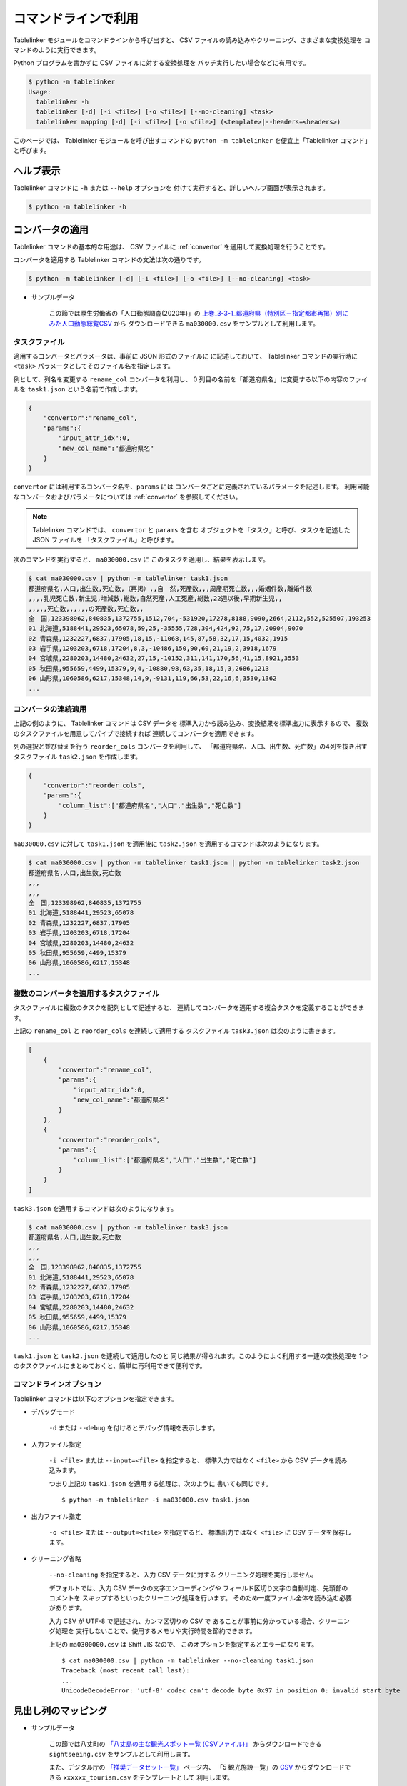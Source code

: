 .. _as_command:

コマンドラインで利用
====================

Tablelinker モジュールをコマンドラインから呼び出すと、
CSV ファイルの読み込みやクリーニング、さまざまな変換処理を
コマンドのように実行できます。

Python プログラムを書かずに CSV ファイルに対する変換処理を
バッチ実行したい場合などに有用です。

.. code-block:: bash

    $ python -m tablelinker
    Usage:
      tablelinker -h
      tablelinker [-d] [-i <file>] [-o <file>] [--no-cleaning] <task>
      tablelinker mapping [-d] [-i <file>] [-o <file>] (<template>|--headers=<headers>)

このページでは、 Tablelinker モジュールを呼び出すコマンドの
``python -m tablelinker`` を便宜上「Tablelinker コマンド」と呼びます。

ヘルプ表示
----------

Tablelinker コマンドに ``-h`` または ``--help`` オプションを
付けて実行すると、詳しいヘルプ画面が表示されます。

.. code-block:: bash

    $ python -m tablelinker -h

コンバータの適用
----------------

Tablelinker コマンドの基本的な用途は、 CSV ファイルに
:ref:`convertor` を適用して変換処理を行うことです。

コンバータを適用する Tablelinker コマンドの文法は次の通りです。

.. code-block:: bash

    $ python -m tablelinker [-d] [-i <file>] [-o <file>] [--no-cleaning] <task>

- サンプルデータ

    この節では厚生労働省の「人口動態調査(2020年)」の
    `上巻_3-3-1_都道府県（特別区－指定都市再掲）別にみた人口動態総覧CSV <https://www.data.go.jp/data/dataset/mhlw_20211015_0019>`_ から
    ダウンロードできる ``ma030000.csv`` をサンプルとして利用します。

.. _taskfile:

タスクファイル
^^^^^^^^^^^^^^

適用するコンバータとパラメータは、事前に JSON 形式のファイルに
に記述しておいて、 Tablelinker コマンドの実行時に
``<task>`` パラメータとしてそのファイル名を指定します。

例として、列名を変更する ``rename_col`` コンバータを利用し、
0 列目の名前を「都道府県名」に変更する以下の内容のファイルを
``task1.json`` という名前で作成します。

.. code-block:: json

    {
        "convertor":"rename_col",
        "params":{
            "input_attr_idx":0,
            "new_col_name":"都道府県名"
        }
    }

``convertor`` には利用するコンバータ名を、``params`` には
コンバータごとに定義されているパラメータを記述します。
利用可能なコンバータおよびパラメータについては
:ref:`convertor` を参照してください。

.. note::
    Tablelinker コマンドでは、 ``convertor`` と ``params`` を含む
    オブジェクトを「タスク」と呼び、タスクを記述した JSON ファイルを
    「タスクファイル」と呼びます。

次のコマンドを実行すると、 ``ma030000.csv`` に
このタスクを適用し、結果を表示します。

.. code-block:: bash

    $ cat ma030000.csv | python -m tablelinker task1.json
    都道府県名,人口,出生数,死亡数,（再掲）,,自　然,死産数,,,周産期死亡数,,,婚姻件数,離婚件数
    ,,,,乳児死亡数,新生児,増減数,総数,自然死産,人工死産,総数,22週以後,早期新生児,,
    ,,,,,死亡数,,,,,,の死産数,死亡数,,
    全　国,123398962,840835,1372755,1512,704,-531920,17278,8188,9090,2664,2112,552,525507,193253
    01 北海道,5188441,29523,65078,59,25,-35555,728,304,424,92,75,17,20904,9070
    02 青森県,1232227,6837,17905,18,15,-11068,145,87,58,32,17,15,4032,1915
    03 岩手県,1203203,6718,17204,8,3,-10486,150,90,60,21,19,2,3918,1679
    04 宮城県,2280203,14480,24632,27,15,-10152,311,141,170,56,41,15,8921,3553
    05 秋田県,955659,4499,15379,9,4,-10880,98,63,35,18,15,3,2686,1213
    06 山形県,1060586,6217,15348,14,9,-9131,119,66,53,22,16,6,3530,1362
    ...

コンバータの連続適用
^^^^^^^^^^^^^^^^^^^^

上記の例のように、 Tablelinker コマンドは CSV データを
標準入力から読み込み、変換結果を標準出力に表示するので、
複数のタスクファイルを用意してパイプで接続すれば
連続してコンバータを適用できます。

列の選択と並び替えを行う ``reorder_cols`` コンバータを利用して、
「都道府県名、人口、出生数、死亡数」の4列を抜き出すタスクファイル
``task2.json`` を作成します。

.. code-block:: json

    {
        "convertor":"reorder_cols",
        "params":{
            "column_list":["都道府県名","人口","出生数","死亡数"]
        }
    }

``ma030000.csv`` に対して ``task1.json`` を適用後に
``task2.json`` を適用するコマンドは次のようになります。

.. code-block:: bash

    $ cat ma030000.csv | python -m tablelinker task1.json | python -m tablelinker task2.json
    都道府県名,人口,出生数,死亡数
    ,,,
    ,,,
    全　国,123398962,840835,1372755
    01 北海道,5188441,29523,65078
    02 青森県,1232227,6837,17905
    03 岩手県,1203203,6718,17204
    04 宮城県,2280203,14480,24632
    05 秋田県,955659,4499,15379
    06 山形県,1060586,6217,15348
    ...

複数のコンバータを適用するタスクファイル
^^^^^^^^^^^^^^^^^^^^^^^^^^^^^^^^^^^^^^^^

タスクファイルに複数のタスクを配列として記述すると、
連続してコンバータを適用する複合タスクを定義することができます。

上記の ``rename_col`` と ``reorder_cols`` を連続して適用する
タスクファイル ``task3.json`` は次のように書きます。

.. code-block:: json

    [
        {
            "convertor":"rename_col",
            "params":{
                "input_attr_idx":0,
                "new_col_name":"都道府県名"
            }
        },
        {
            "convertor":"reorder_cols",
            "params":{
                "column_list":["都道府県名","人口","出生数","死亡数"]
            }
        }
    ]

``task3.json`` を適用するコマンドは次のようになります。

.. code-block:: bash

    $ cat ma030000.csv | python -m tablelinker task3.json
    都道府県名,人口,出生数,死亡数
    ,,,
    ,,,
    全　国,123398962,840835,1372755
    01 北海道,5188441,29523,65078
    02 青森県,1232227,6837,17905
    03 岩手県,1203203,6718,17204
    04 宮城県,2280203,14480,24632
    05 秋田県,955659,4499,15379
    06 山形県,1060586,6217,15348
    ...

``task1.json`` と ``task2.json`` を連続して適用したのと
同じ結果が得られます。このようによく利用する一連の変換処理を
1つのタスクファイルにまとめておくと、簡単に再利用できて便利です。

コマンドラインオプション
^^^^^^^^^^^^^^^^^^^^^^^^

Tablelinker コマンドは以下のオプションを指定できます。

- デバッグモード

    ``-d`` または ``--debug`` を付けるとデバッグ情報を表示します。

- 入力ファイル指定

    ``-i <file>`` または ``--input=<file>`` を指定すると、
    標準入力ではなく ``<file>`` から CSV データを読み込みます。

    つまり上記の ``task1.json`` を適用する処理は、次のように
    書いても同じです。 ::

        $ python -m tablelinker -i ma030000.csv task1.json 

- 出力ファイル指定

    ``-o <file>`` または ``--output=<file>`` を指定すると、
    標準出力ではなく ``<file>`` に CSV データを保存します。

- クリーニング省略

    ``--no-cleaning`` を指定すると、入力 CSV データに対する
    クリーニング処理を実行しません。

    デフォルトでは、入力 CSV データの文字エンコーディングや
    フィールド区切り文字の自動判定、先頭部のコメントを
    スキップするといったクリーニング処理を行います。
    そのため一度ファイル全体を読み込む必要があります。

    入力 CSV が UTF-8 で記述され、カンマ区切りの CSV で
    あることが事前に分かっている場合、クリーニング処理を
    実行しないことで、使用するメモリや実行時間を節約できます。

    上記の ``ma0300000.csv`` は Shift JIS なので、
    このオプションを指定するとエラーになります。 ::

        $ cat ma030000.csv | python -m tablelinker --no-cleaning task1.json
        Traceback (most recent call last):
        ...
        UnicodeDecodeError: 'utf-8' codec can't decode byte 0x97 in position 0: invalid start byte

見出し列のマッピング
--------------------

- サンプルデータ

    この節では八丈町の `「八丈島の主な観光スポット一覧 (CSVファイル)」
    <https://catalog.data.metro.tokyo.lg.jp/dataset/t134015d0000000002>`_
    からダウンロードできる ``sightseeing.csv`` をサンプルとして利用します。

    また、デジタル庁の `「推奨データセット一覧」 <https://www.digital.go.jp/resources/data_dataset/>`_ ページ内、
    「5 観光施設一覧」の `CSV <https://www.digital.go.jp/assets/contents/node/basic_page/field_ref_resources/0066e8a8-6734-44ab-a9a9-8e09ba9cb508/xxxxxx_tourism.csv>`_ 
    からダウンロードできる ``xxxxxx_tourism.csv`` をテンプレートとして
    利用します。

作成したい CSV と入力 CSV の列名が少し異なっていたり、
列の順番が入れ替わっている場合、定義した対応表に従って
入力 CSV と出力 CSV の列を入れ替える ``mapping_cols`` 
コンバータを利用すれば、一括変換できます。

しかし CSV ごとの対応表をゼロから作成するのは手間がかかります。
そこで Tablelinker コマンドに ``mapping`` を指定すると、
``mapping_cols`` コンバータ用のタスクを作成する機能を利用できます。

たとえば `「八丈島の主な観光スポット一覧（CSVファイル）」 <https://catalog.data.metro.tokyo.lg.jp/dataset/t134015d0000000002/resource/080dfc76-6027-4681-a2f9-dd4b40a06b13>`_ からダウンロードした
``sightseeing.csv`` を、デジタル庁の推奨データセット
「5 観光施設一覧」の `CSV <https://www.digital.go.jp/assets/contents/node/basic_page/field_ref_resources/0066e8a8-6734-44ab-a9a9-8e09ba9cb508/xxxxxx_tourism.csv>`_ 
からダウンロードした ``xxxxxx_tourism.csv`` の形式に合わせることを考えます。

まず次のコマンドで、 ``mapping_cols`` コンバータを利用して
``sightseeing.csv`` を ``xxxxxx_tourism.csv`` に合わせるタスクの
たたき台を作成します。

.. code-block:: bash

    $ cat sightseeing.csv | python -m tablelinker mapping xxxxxx_tourism.csv
    {
      "convertor": "mapping_cols",
      "params": {
        "column_map": {
          "都道府県コード又は市区町村コード": "八丈町ホームページ記載",
          "NO": null,
          "都道府県名": null,
          "市区町村名": null,
          "名称": "観光スポット名称",
          "名称_カナ": null,
          "名称_英語": null,
          "POIコード": null,
          "住所": "所在地",
          "方書": null,
          "緯度": "緯度",
          "経度": "経度",
          "利用可能曜日": null,
          "開始時間": null,
          "終了時間": null,
          "利用可能日時特記事項": null,
          "料金（基本）": null,
          "料金（詳細）": null,
          "説明": "説明",
          "説明_英語": null,
          "アクセス方法": null,
          "駐車場情報": null,
          "バリアフリー情報": null,
          "連絡先名称": null,
          "連絡先電話番号": null,
          "連絡先内線番号": null,
          "画像": null,
          "画像_ライセンス": null,
          "URL": null,
          "備考": null
        }
      }
    }

``column_map`` が入力列と出力列の対応表で、左側（キー）が
出力列名、右側（値）が入力列名です。
値が ``null`` になっている列は、入力 CSV に対応する列が
見つからなかったことを意味します。

「緯度」「経度」「説明」列は、同じ名前の列がテンプレートにも
存在するのでそのままマップされます。また、「観光スポット名称」列が
「名称」列に、「所在地」列が「住所」列にマップされています。
このマッピングには列名の類似度が用いられています。

この結果をタスクファイル ``mapping_task.json`` に保存して、
手作業で修正します。ここでは「八丈島ホームページ記載」は
「URL」に割り当てるのが適切なので、エディタで修正します。

.. code-block:: json

    {
      "convertor": "mapping_cols",
      "params": {
        "column_map": {
          "都道府県コード又は市区町村コード": null,
          "NO": null,
          "都道府県名": null,
          "市区町村名": null,
          "名称": "観光スポット名称",
          "名称_カナ": null,
          "名称_英語": null,
          "POIコード": null,
          "住所": "所在地",
          "方書": null,
          "緯度": "緯度",
          "経度": "経度",
          "利用可能曜日": null,
          "開始時間": null,
          "終了時間": null,
          "利用可能日時特記事項": null,
          "料金（基本）": null,
          "料金（詳細）": null,
          "説明": "説明",
          "説明_英語": null,
          "アクセス方法": null,
          "駐車場情報": null,
          "バリアフリー情報": null,
          "連絡先名称": null,
          "連絡先電話番号": null,
          "連絡先内線番号": null,
          "画像": null,
          "画像_ライセンス": null,
          "URL": "八丈町ホームページ記載",
          "備考": null
        }
      }
    }

このタスクファイルを利用すると「八丈島の主な観光スポット一覧」を
推奨データセットフォーマット「観光施設一覧」に変換できます。

.. code-block:: bash

    $ cat hachijo_sightseeing.csv | python -m tablelinker mapping_task.json
    都道府県コード又は市区町村コード,NO,都道府県名,市区町村名,名称,名称_カナ,名称_英語,POIコード,住所,方書,緯度,経度,利用可能曜日,開始時間,終了時間,利用可能日時特記事項,料金（基本）,料金（詳細）,説明,説明_英語,アクセス方法,駐車場情報,バリアフリー情報,連絡先名称,連絡先電話番号,連絡先内線番号,画像,画像_ライセンス,URL,備考
    ,,,,ホタル水路,,,,,,33.108218,139.80102,,,,,,,八丈島は伊豆諸島で唯一、水田耕作がなされた島で鴨川に沿って水田が残っています。ホタル水路は、鴨川の砂防とともに平成元年につくられたもので、毎年6月から7月にかけてホタルの光が美しく幻想的です。,,,,,,,,,,http://www.town.hachijo.tokyo.jp/kankou_spot/mitsune.html#01,
    ,,,,登龍峠展望,,,,,,33.113154,139.835245,,,,,,,「ノボリュウトウゲ」または「ノボリョウトウゲ」といい、この道を下方から望むとあたかも龍 が昇天するように見えるので、この名が付けられました。峠道の頂上近くの展望台は、八丈島で一、二を争う景勝地として名高く、新東京百景の一つにも選ばれました。眼前に八丈富士と神止山、八丈小島を、眼下には底土港や神湊港、三根市街を一望できます。,,,,,,,,,,http://www.town.hachijo.tokyo.jp/kankou_spot/mitsune.html#02,
    ,,,,八丈富士,,,,,,33.139168,139.762187,,,,,,,八丈島の北西部を占める山で、東の三原山に対して『西山』と呼ばれます。伊豆諸島の中では最も 高い標高854.3メートル。1605年の噴火後、活動を停止している火山で火口は直径400メートル深さ50メートルで、 さらに火口底には中央火口丘があ る二重式火山です。裾野が大きくのびた優雅な姿は、八丈島を代表する美しさのひとつです。,,,,,,,,,,http://www.town.hachijo.tokyo.jp/kankou_spot/mitsune.html#03,
    ...

コマンドラインオプション
^^^^^^^^^^^^^^^^^^^^^^^^

Tablelinker コマンドの mapping モードでは以下のオプションを指定できます。

- デバッグモード

    ``-d`` または ``--debug`` を付けるとデバッグ情報を表示します。

- 入力ファイル指定

    ``-i <file>`` または ``--input=<file>`` を指定すると、
    標準入力ではなく ``<file>`` から CSV データを読み込みます。

- 出力ファイル指定

    ``-o <file>`` または ``--output=<file>`` を指定すると、
    標準出力ではなく ``<file>`` に CSV データを保存します。

- ヘッダ列直接指定

    ``--headers=<headers>`` を指定すると、出力 CSV の列名リストを
    テンプレート CSV ファイルの見出し行から読み込む代わりに、
    文字列で直接指定できます。

    上記のマッピングの例をこのオプションで実行するには
    次のように指定します。 ::

        cat hachijo_sightseeing.csv | python -m tablelinker mapping --headers='都道府県コード又は市区町村コード,NO,都道府県名,市区町村名,名称,名称_カナ,名称_英語,POIコード,住所,方書,緯度,経度,利用可能曜日,開始時間,終了時間,利用可能日時特記事項,料金（基本）,料金（詳細）,説明,説明_英語,アクセス方法,駐車場情報,バリアフリー情報,連絡先名称,連絡先電話番号,連絡先内線番号,画像,画像_ライセンス,URL,備考'
